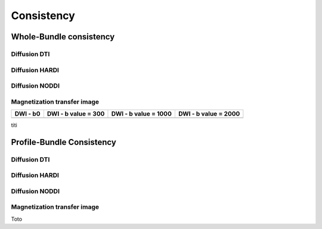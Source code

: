 Consistency
========================

Whole-Bundle consistency
------------------------

.. raw:: html
  :file: mti.html

Diffusion DTI
~~~~~~~~~~~~~~~~~~~~~~~


Diffusion HARDI
~~~~~~~~~~~~~~~~~~~~~~~

.. raw:: html
  :file: MTR.html
  :width: 200
  

Diffusion NODDI
~~~~~~~~~~~~~~~~~~~~~~~

Magnetization transfer image
~~~~~~~~~~~~~~~~~~~~~~~

+-----------------------+-----------------------+-----------------------+-----------------------+
|        DWI - b0       |  DWI - b value = 300  | DWI - b value = 1000  | DWI - b value = 2000  | 
+=======================+=======================+=======================+=======================+
| .. raw:: html         |  .. raw:: html        | .. raw:: html         | .. raw:: html         |
|   :file: MTR.html     |    :file: MTR.html    |    :file: MTR.html    |    :file: MTR.html    |
+-----------------------+-----------------------+-----------------------+-----------------------+

titi

Profile-Bundle Consistency
------------------------

Diffusion DTI
~~~~~~~~~~~~~~~~~~~~~~~

.. raw:: html
  :file: dotplot_adapted_range.html

Diffusion HARDI
~~~~~~~~~~~~~~~~~~~~~~~

Diffusion NODDI
~~~~~~~~~~~~~~~~~~~~~~~

Magnetization transfer image
~~~~~~~~~~~~~~~~~~~~~~~

Toto
